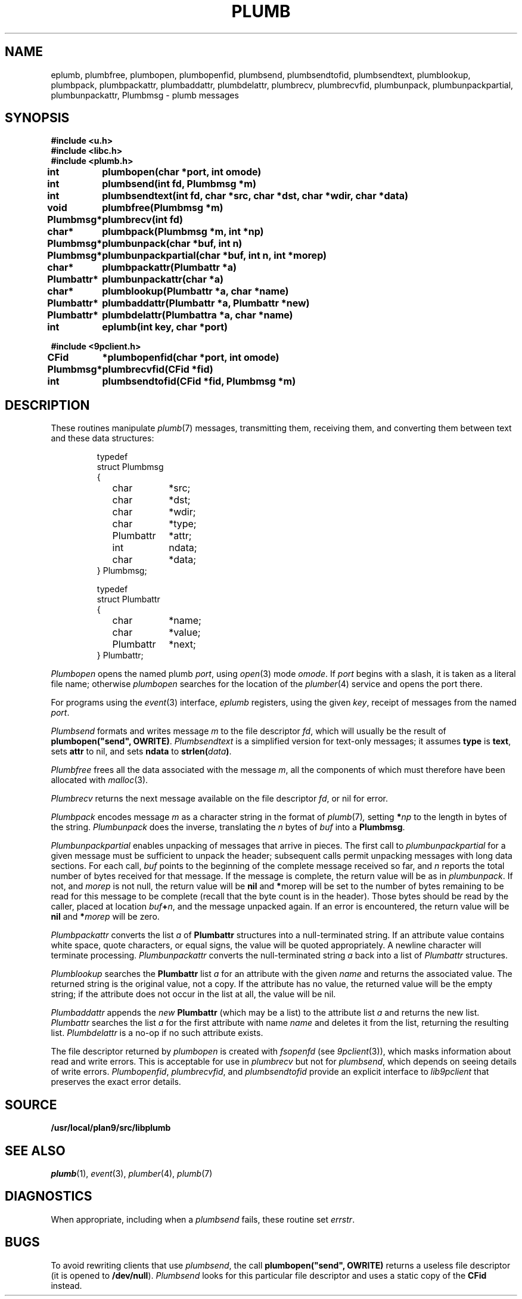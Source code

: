 .TH PLUMB 3
.SH NAME
eplumb, plumbfree, plumbopen, plumbopenfid, plumbsend, plumbsendtofid, plumbsendtext, plumblookup, plumbpack, plumbpackattr, plumbaddattr, plumbdelattr, plumbrecv, plumbrecvfid, plumbunpack, plumbunpackpartial, plumbunpackattr, Plumbmsg  \- plumb messages
.SH SYNOPSIS
.B #include <u.h>
.br
.B #include <libc.h>
.br
.B #include <plumb.h>
.PP
.ta \w'\fLPlumbattr* 'u
.PP
.B
int	plumbopen(char *port, int omode)
.PP
.B
int	plumbsend(int fd, Plumbmsg *m)
.PP
.B
int	plumbsendtext(int fd, char *src, char *dst, char *wdir, char *data)
.PP
.B
void	plumbfree(Plumbmsg *m)
.PP
.B
Plumbmsg*	plumbrecv(int fd)
.PP
.B
char*	plumbpack(Plumbmsg *m, int *np)
.PP
.B
Plumbmsg*	plumbunpack(char *buf, int n)
.PP
.B
Plumbmsg*	plumbunpackpartial(char *buf, int n, int *morep)
.PP
.B
char*	plumbpackattr(Plumbattr *a)
.PP
.B
Plumbattr*	plumbunpackattr(char *a)
.PP
.B
char*	plumblookup(Plumbattr *a, char *name)
.PP
.B
Plumbattr*	plumbaddattr(Plumbattr *a, Plumbattr *new)
.PP
.B
Plumbattr*	plumbdelattr(Plumbattra *a, char *name)
.PP
.B
int	eplumb(int key, char *port)
.PP
.B
#include <9pclient.h>
.PP
.B
CFid	*plumbopenfid(char *port, int omode)
.PP
.B
Plumbmsg*	plumbrecvfid(CFid *fid)
.PP
.B
int	plumbsendtofid(CFid *fid, Plumbmsg *m)
.SH DESCRIPTION
These routines manipulate
.IR plumb (7)
messages, transmitting them, receiving them, and
converting them between text and these data structures:
.IP
.EX
.ta 6n +\w'\fLPlumbattr 'u +\w'ndata;   'u
typedef
struct Plumbmsg
{
	char	*src;
	char	*dst;
	char	*wdir;
	char	*type;
	Plumbattr	*attr;
	int	ndata;
	char	*data;
} Plumbmsg;

typedef
struct Plumbattr
{
	char	*name;
	char	*value;
	Plumbattr	*next;
} Plumbattr;
.EE
.PP
.I Plumbopen
opens the named plumb
.IR port ,
using
.IR open (3)
mode
.IR omode .
If
.I port
begins with a slash, it is taken as a literal file name;
otherwise
.I plumbopen
searches for the location of the
.IR plumber (4)
service and opens the port there.
.PP
For programs using the
.IR event (3)
interface,
.I eplumb
registers, using the given
.IR key ,
receipt of messages from the named
.IR port .
.PP
.I Plumbsend
formats and writes message
.I m
to the file descriptor
.IR fd ,
which will usually be the result of
.B plumbopen("send",
.BR OWRITE) .
.I Plumbsendtext
is a simplified version for text-only messages; it assumes
.B type
is
.BR text ,
sets
.B attr
to nil,
and sets
.B ndata
to
.BI strlen( data )\f1.
.PP
.I Plumbfree
frees all the data associated with the message
.IR m ,
all the components of which must therefore have been allocated with
.IR malloc (3).
.PP
.I Plumbrecv
returns the next message available on the file descriptor
.IR fd ,
or nil for error.
.PP
.I Plumbpack
encodes message
.I m
as a character string in the format of
.IR plumb (7) ,
setting
.BI * np
to the length in bytes of the string.
.I Plumbunpack
does the inverse, translating the
.I n
bytes of
.I buf
into a
.BR Plumbmsg .
.PP
.I Plumbunpackpartial
enables unpacking of messages that arrive in pieces.
The first call to
.I plumbunpackpartial
for a given message must be sufficient to unpack the header;
subsequent calls permit unpacking messages with long data sections.
For each call,
.I buf
points to the beginning of the complete message received so far, and
.I n
reports the total number of bytes received for that message.
If the message is complete, the return value will be as in
.IR plumbunpack .
If not, and
.I morep
is not null, the return value will be
.B nil
and
.BR * morep
will be set to the number of bytes remaining to be read for this message to be complete
(recall that the byte count is in the header).
Those bytes should be read by the caller, placed at location
.IB buf + n \f1,
and the message unpacked again.
If an error is encountered, the return value will be
.B nil
and
.BI * morep
will be zero.
.PP
.I Plumbpackattr
converts the list
.I a
of
.B Plumbattr
structures into a null-terminated string.
If an attribute value contains white space, quote characters, or equal signs,
the value will be quoted appropriately.
A newline character will terminate processing.
.I Plumbunpackattr
converts the null-terminated string
.I a
back into a list of
.I Plumbattr
structures.
.PP
.I Plumblookup
searches the
.B Plumbattr
list
.I a
for an attribute with the given
.I name
and returns the associated value.
The returned string is the original value, not a copy.
If the attribute has no value, the returned value will be the empty string;
if the attribute does not occur in the list at all, the value will be nil.
.PP
.I Plumbaddattr
appends the
.I new
.B Plumbattr
(which may be a list) to the attribute list
.IR a
and returns the new list.
.I Plumbattr
searches the list
.I a
for the first attribute with name
.I name
and deletes it from the list, returning the resulting list.
.I Plumbdelattr
is a no-op if no such attribute exists.
.PP
The file descriptor returned by
.I plumbopen
is created with
.I fsopenfd
(see
.IR 9pclient (3)),
which masks information about read and write errors.
This is acceptable for use in
.I plumbrecv
but not for
.IR plumbsend ,
which depends on seeing details of write errors.
.IR Plumbopenfid ,
.IR plumbrecvfid ,
and
.IR plumbsendtofid
provide an explicit interface to
.I lib9pclient
that preserves the exact error details.
.SH SOURCE
.B /usr/local/plan9/src/libplumb
.SH SEE ALSO
.IR plumb (1),
.IR event (3),
.IR plumber (4),
.IR plumb (7)
.SH DIAGNOSTICS
When appropriate, including when a
.I plumbsend
fails, these routine set
.IR errstr .
.SH BUGS
To avoid rewriting clients that use
.IR plumbsend ,
the call
.B plumbopen("send",
.B OWRITE)
returns a useless file descriptor
(it is opened to
.BR /dev/null ).
.I Plumbsend
looks for this particular file descriptor
and uses a static copy of the
.B CFid
instead.
